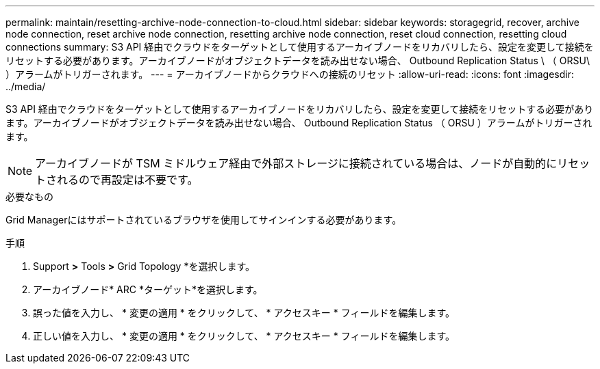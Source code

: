 ---
permalink: maintain/resetting-archive-node-connection-to-cloud.html 
sidebar: sidebar 
keywords: storagegrid, recover, archive node connection, reset archive node connection, resetting archive node connection, reset cloud connection, resetting cloud connections 
summary: S3 API 経由でクラウドをターゲットとして使用するアーカイブノードをリカバリしたら、設定を変更して接続をリセットする必要があります。アーカイブノードがオブジェクトデータを読み出せない場合、 Outbound Replication Status \ （ ORSU\ ）アラームがトリガーされます。 
---
= アーカイブノードからクラウドへの接続のリセット
:allow-uri-read: 
:icons: font
:imagesdir: ../media/


[role="lead"]
S3 API 経由でクラウドをターゲットとして使用するアーカイブノードをリカバリしたら、設定を変更して接続をリセットする必要があります。アーカイブノードがオブジェクトデータを読み出せない場合、 Outbound Replication Status （ ORSU ）アラームがトリガーされます。


NOTE: アーカイブノードが TSM ミドルウェア経由で外部ストレージに接続されている場合は、ノードが自動的にリセットされるので再設定は不要です。

.必要なもの
Grid Managerにはサポートされているブラウザを使用してサインインする必要があります。

.手順
. Support *>* Tools *>* Grid Topology *を選択します。
. アーカイブノード* ARC *ターゲット*を選択します。
. 誤った値を入力し、 * 変更の適用 * をクリックして、 * アクセスキー * フィールドを編集します。
. 正しい値を入力し、 * 変更の適用 * をクリックして、 * アクセスキー * フィールドを編集します。


